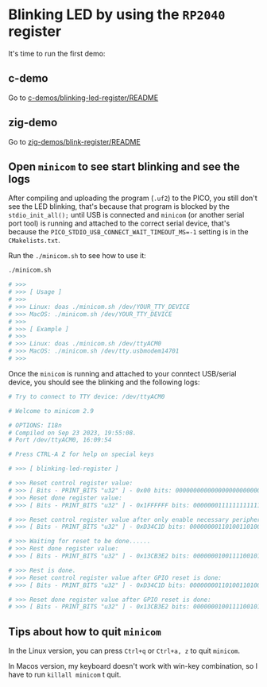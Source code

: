 * Blinking LED by using the =RP2040= register

It's time to run the first demo:

** c-demo

Go to [[file:~/pico/embedded-tutorial-with-rp2040/c-demos/blinking-led-register/README.org][c-demos/blinking-led-register/README]]


** zig-demo

Go to [[file:~/pico/embedded-tutorial-with-rp2040/zig-demos/blink-register/README.org][zig-demos/blink-register/README]]


** Open =minicom= to see start blinking and see the logs

After compiling and uploading the program (~.uf2~) to the PICO, you still don't see the LED blinking, that's because that program is blocked by the ~stdio_init_all();~ until USB is connected and =minicom= (or another serial port tool) is running and attached to the correct serial device, that's because the ~PICO_STDIO_USB_CONNECT_WAIT_TIMEOUT_MS=-1~ setting is in the =CMakelists.txt=.

Run the ~./minicom.sh~ to see how to use it:

#+BEGIN_SRC bash
  ./minicom.sh

  # >>>
  # >>> [ Usage ]
  # >>>
  # >>> Linux: doas ./minicom.sh /dev/YOUR_TTY_DEVICE
  # >>> MacOS: ./minicom.sh /dev/YOUR_TTY_DEVICE
  # >>>
  # >>> [ Example ]
  # >>>
  # >>> Linux: doas ./minicom.sh /dev/ttyACM0
  # >>> MacOS: ./minicom.sh /dev/tty.usbmodem14701
  # >>>
#+END_SRC

Once the =minicom= is running and attached to your conntect USB/serial device, you should see the blinking and the following logs:

#+BEGIN_SRC bash
  # Try to connect to TTY device: /dev/ttyACM0

  # Welcome to minicom 2.9

  # OPTIONS: I18n
  # Compiled on Sep 23 2023, 19:55:08.
  # Port /dev/ttyACM0, 16:09:54

  # Press CTRL-A Z for help on special keys

  # >>> [ blinking-led-register ]

  # >>> Reset control register value:
  # >>> [ Bits - PRINT_BITS "u32" ] - 0x00 bits: 00000000000000000000000000000000
  # >>> Reset done register value:
  # >>> [ Bits - PRINT_BITS "u32" ] - 0x1FFFFFF bits: 00000001111111111111111111111111

  # >>> Reset control register value after only enable necessary peripherals:
  # >>> [ Bits - PRINT_BITS "u32" ] - 0xD34C1D bits: 00000000110100110100110000011101

  # >>> Waiting for reset to be done......
  # >>> Rest done register value:
  # >>> [ Bits - PRINT_BITS "u32" ] - 0x13CB3E2 bits: 00000001001111001011001111100010

  # >>> Rest is done.
  # >>> Reset control register value after GPIO reset is done:
  # >>> [ Bits - PRINT_BITS "u32" ] - 0xD34C1D bits: 00000000110100110100110000011101

  # >>> Reset done register value after GPIO reset is done:
  # >>> [ Bits - PRINT_BITS "u32" ] - 0x13CB3E2 bits: 00000001001111001011001111100010
#+END_SRC


** Tips about how to quit =minicom=

In the Linux version, you can press ~Ctrl+q~ or ~Ctrl+a, z~ to quit =minicom=.

In Macos version, my keyboard doesn't work with win-key combination, so I have to run ~killall minicom~ t quit.
